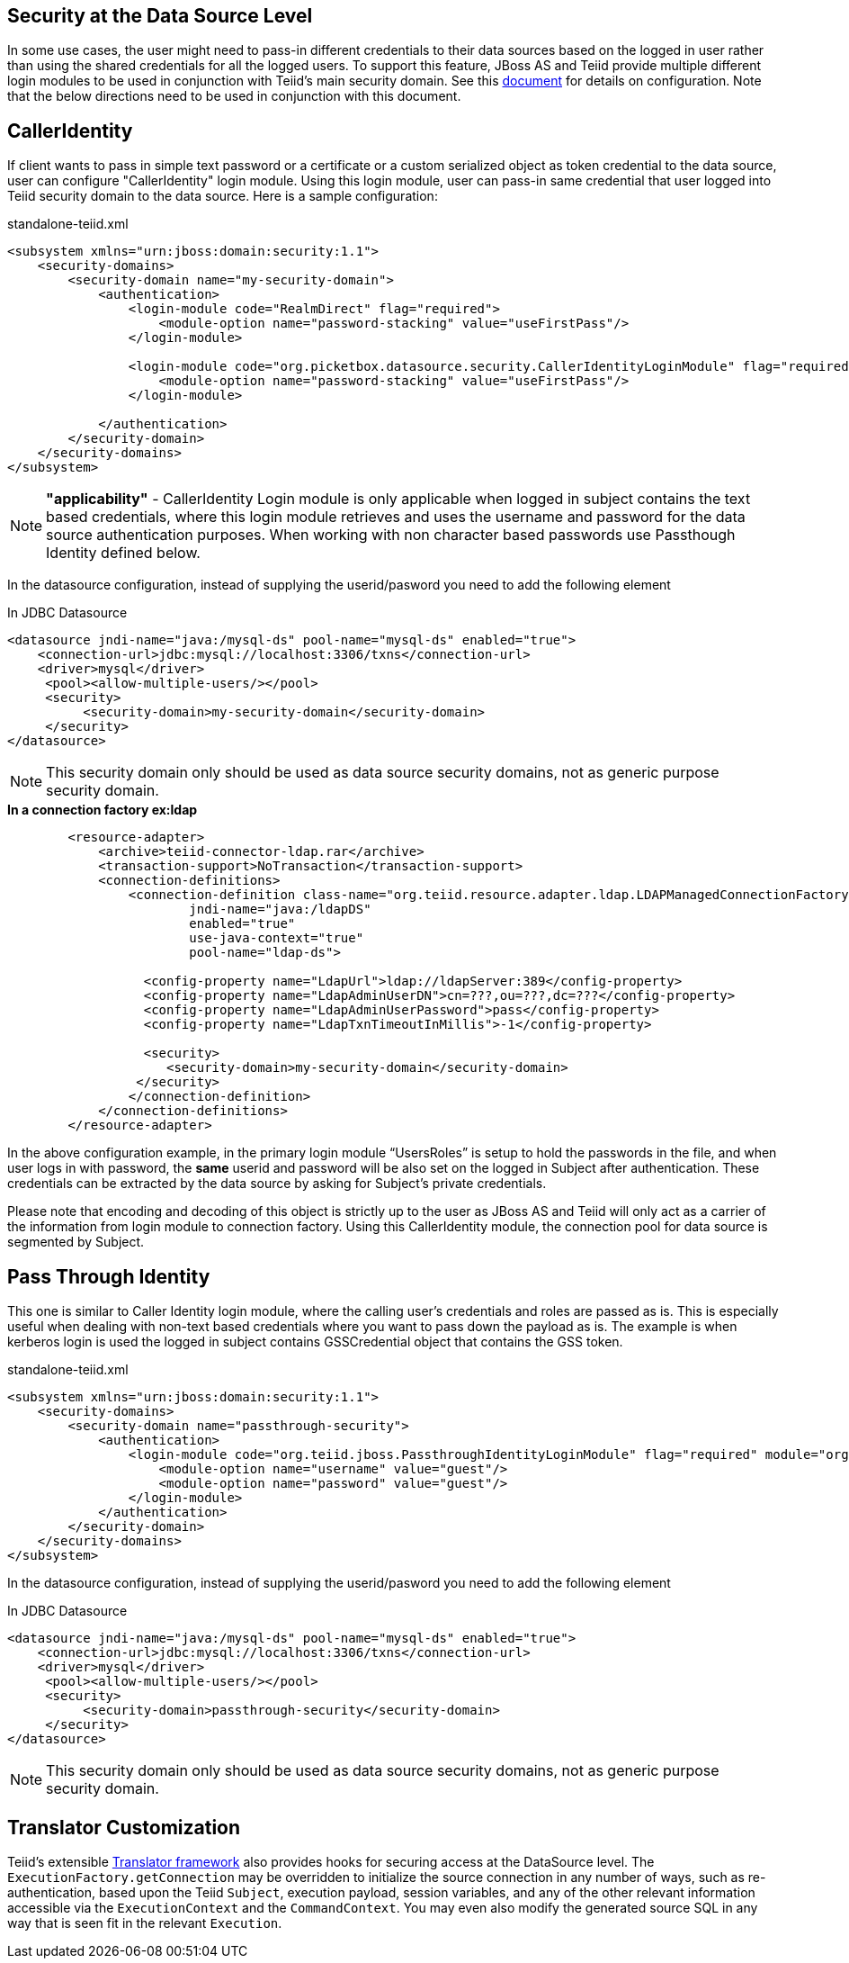 == Security at the Data Source Level

In some use cases, the user might need to pass-in different credentials to their data sources based on the logged in user rather than using the shared credentials for all the logged users. To support this feature, JBoss AS and Teiid provide multiple different login modules to be used in conjunction with Teiid’s main security domain. See this http://community.jboss.org/docs/DOC-9350[document] for details on configuration. Note that the below directions need to be used in conjunction with this document.

== CallerIdentity

If client wants to pass in simple text password or a certificate or a custom serialized object as token credential to the data source, user can configure "CallerIdentity" login module. Using this login module, user can pass-in same credential that user logged into Teiid security domain to the data source. Here is a sample configuration:

[source,xml]
.standalone-teiid.xml
----
<subsystem xmlns="urn:jboss:domain:security:1.1">
    <security-domains>
        <security-domain name="my-security-domain">
            <authentication>
                <login-module code="RealmDirect" flag="required">
                    <module-option name="password-stacking" value="useFirstPass"/>
                </login-module>

                <login-module code="org.picketbox.datasource.security.CallerIdentityLoginModule" flag="required">
                    <module-option name="password-stacking" value="useFirstPass"/>
                </login-module>

            </authentication>
        </security-domain>
    </security-domains>
</subsystem>  
----

NOTE: *"applicability"* - CallerIdentity Login module is only applicable when logged in subject contains the text based credentials, where this login module retrieves and uses the username and password for the data source authentication purposes. When working with non character based passwords use Passthough Identity defined below.

In the datasource configuration, instead of supplying the userid/pasword you need to add the following element

[source,xml]
.In JDBC Datasource
----
<datasource jndi-name="java:/mysql-ds" pool-name="mysql-ds" enabled="true">
    <connection-url>jdbc:mysql://localhost:3306/txns</connection-url>
    <driver>mysql</driver>
     <pool><allow-multiple-users/></pool>
     <security>
          <security-domain>my-security-domain</security-domain>
     </security>
</datasource>
----

NOTE: This security domain only should be used as data source security domains, not as generic purpose security domain.

[source,xml]
.*In a connection factory ex:ldap*
----
        <resource-adapter>
            <archive>teiid-connector-ldap.rar</archive>
            <transaction-support>NoTransaction</transaction-support>
            <connection-definitions>
                <connection-definition class-name="org.teiid.resource.adapter.ldap.LDAPManagedConnectionFactory" 
                        jndi-name="java:/ldapDS" 
                        enabled="true" 
                        use-java-context="true" 
                        pool-name="ldap-ds">

                  <config-property name="LdapUrl">ldap://ldapServer:389</config-property>
                  <config-property name="LdapAdminUserDN">cn=???,ou=???,dc=???</config-property>
                  <config-property name="LdapAdminUserPassword">pass</config-property>
                  <config-property name="LdapTxnTimeoutInMillis">-1</config-property>

                  <security>
                     <security-domain>my-security-domain</security-domain>
                 </security>
                </connection-definition>
            </connection-definitions>
        </resource-adapter>
----

In the above configuration example, in the primary login module “UsersRoles” is setup to hold the passwords in the file, and when user logs in with password, the *same* userid and password will be also set on the logged in Subject after authentication. These credentials can be extracted by the data source by asking for Subject’s private credentials.

Please note that encoding and decoding of this object is strictly up to the user as JBoss AS and Teiid will only act as a carrier of the information from login module to connection factory. Using this CallerIdentity module, the connection pool for data source is segmented by Subject.

== Pass Through Identity

This one is similar to Caller Identity login module, where the calling user’s credentials and roles are passed as is. This is especially useful when dealing with non-text based credentials where you want to pass down the payload as is. The example is when kerberos login is used the logged in subject contains GSSCredential object that contains the GSS token.

[source,xml]
.standalone-teiid.xml
----
<subsystem xmlns="urn:jboss:domain:security:1.1">
    <security-domains>
        <security-domain name="passthrough-security">  
            <authentication>  
                <login-module code="org.teiid.jboss.PassthroughIdentityLoginModule" flag="required" module="org.jboss.teiid">  
                    <module-option name="username" value="guest"/>  
                    <module-option name="password" value="guest"/>  
                </login-module>  
            </authentication>  
        </security-domain>  
    </security-domains>
</subsystem>  
----

In the datasource configuration, instead of supplying the userid/pasword you need to add the following element

[source,xml]
.In JDBC Datasource
----
<datasource jndi-name="java:/mysql-ds" pool-name="mysql-ds" enabled="true">
    <connection-url>jdbc:mysql://localhost:3306/txns</connection-url>
    <driver>mysql</driver>
     <pool><allow-multiple-users/></pool>
     <security>
          <security-domain>passthrough-security</security-domain>
     </security>
</datasource>
----

NOTE: This security domain only should be used as data source security domains, not as generic purpose security domain.


== Translator Customization

Teiid’s extensible link:../dev/Translator_Development.adoc[Translator framework] also provides hooks for securing access at the DataSource level. The `ExecutionFactory.getConnection` may be overridden to initialize the source connection in any number of ways, such as re-authentication, based upon the Teiid `Subject`, execution payload, session variables, and any of the other relevant information accessible via the `ExecutionContext` and the `CommandContext`. You may even also modify the generated source SQL in any way that is seen fit in the relevant `Execution`.

